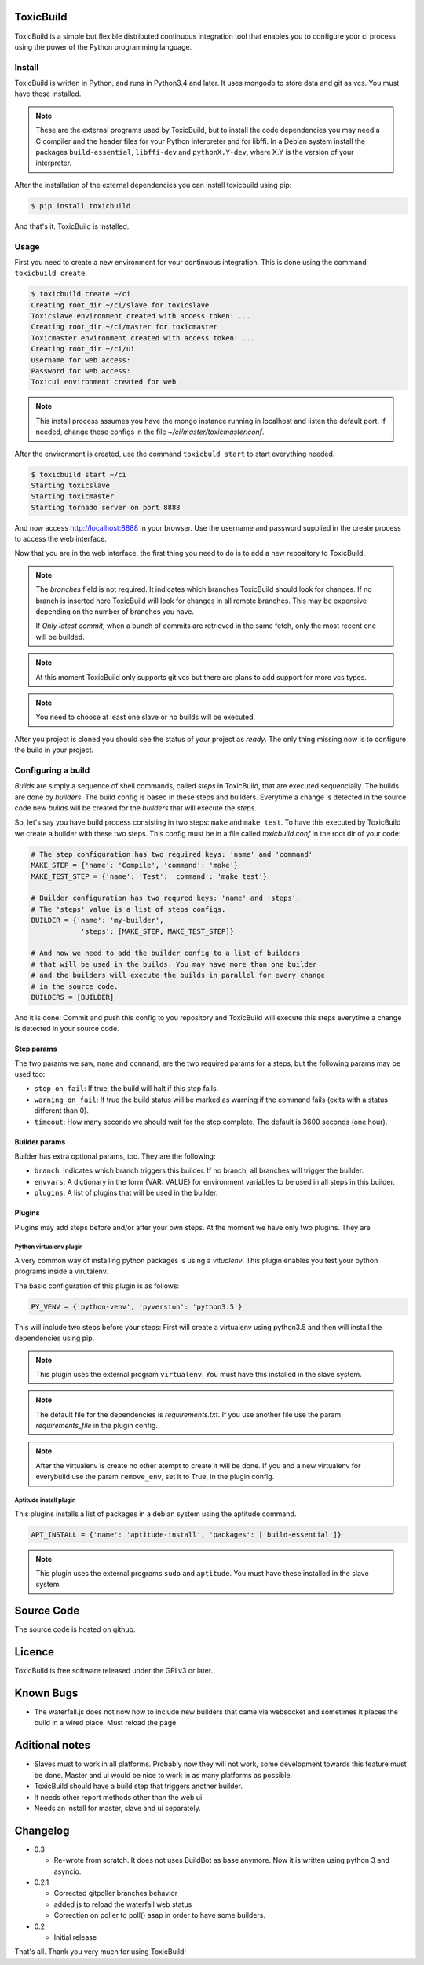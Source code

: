 .. toxicbuild documentation master file, created by
   sphinx-quickstart on Thu May 15 21:22:59 2014.
   You can adapt this file completely to your liking, but it should at least
   contain the root `toctree` directive.


ToxicBuild |toxicbuild-logo|
============================

.. |toxicbuild-logo| image:: ./_static/Logo.svg
    :alt: Simple and flexible continuous itegration tool.

ToxicBuild is a simple but flexible distributed continuous integration tool
that enables you to configure your ci process using the power of the Python
programming language.


Install
+++++++

ToxicBuild is written in Python, and runs in Python3.4 and later. It uses
mongodb to store data and git as vcs. You must have these installed.

.. note::

   These are the external programs used by ToxicBuild, but to install the
   code dependencies you may need a C compiler and the header files for your
   Python interpreter and for libffi. In a Debian system install the packages
   ``build-essential``, ``libffi-dev`` and ``pythonX.Y-dev``, where X.Y is the
   version of your interpreter.

After the installation of the external dependencies you can install toxicbuild
using pip:

.. code-block:: sh

   $ pip install toxicbuild


And that's it. ToxicBuild is installed.


Usage
+++++

First you need to create a new environment for your continuous integration.
This is done using the command ``toxicbuild create``.

.. code-block:: sh

    $ toxicbuild create ~/ci
    Creating root_dir ~/ci/slave for toxicslave
    Toxicslave environment created with access token: ...
    Creating root_dir ~/ci/master for toxicmaster
    Toxicmaster environment created with access token: ...
    Creating root_dir ~/ci/ui
    Username for web access:
    Password for web access:
    Toxicui environment created for web


.. note::

   This install process assumes you have the mongo instance running in
   localhost and listen the default port. If needed, change these configs
   in the file `~/ci/master/toxicmaster.conf`.

After the environment is created, use the command ``toxicbuld start`` to
start everything needed.

.. code-block:: sh

    $ toxicbuild start ~/ci
    Starting toxicslave
    Starting toxicmaster
    Starting tornado server on port 8888

And now access http://localhost:8888 in your browser. Use the username and
password supplied in the create process to access the web interface.

Now that you are in the web interface, the first thing you need to do is
to add a new repository to ToxicBuild.

|add-repo-img|

.. |add-repo-img| image:: ./_static/add-repo.png
    :alt: Adding new repository


.. note::

   The `branches` field is not required. It indicates which branches ToxicBuild
   should look for changes. If no branch is inserted here ToxicBuild will look
   for changes in all remote branches. This may be expensive depending on the
   number of branches you have.

   If `Only latest commit`, when a bunch of commits are retrieved in the same
   fetch, only the most recent one will be builded.

.. note::

   At this moment ToxicBuild only supports git vcs but there are plans to
   add support for more vcs types.

.. note::

   You need to choose at least one slave or no builds will be executed.


After you project is cloned you should see the status of your project
as `ready`. The only thing missing now is to configure the build in
your project.


Configuring a build
+++++++++++++++++++

`Builds` are simply a sequence of shell commands, called `steps` in
ToxicBuild, that are executed sequencially. The builds are done by
`builders`. The build config is based in these steps and builders.
Everytime a change is detected in the source code new `builds` will be
created for the `builders` that will execute the `steps`.

So, let's say you have build process consisting in two steps: ``make`` and
``make test``. To have this executed by ToxicBuild we create a builder
with these two steps. This config must be in a file called `toxicbuild.conf`
in the root dir of your code:

.. code-block:: python

    # The step configuration has two required keys: 'name' and 'command'
    MAKE_STEP = {'name': 'Compile', 'command': 'make'}
    MAKE_TEST_STEP = {'name': 'Test': 'command': 'make test'}

    # Builder configuration has two requred keys: 'name' and 'steps'.
    # The 'steps' value is a list of steps configs.
    BUILDER = {'name': 'my-builder',
		'steps': [MAKE_STEP, MAKE_TEST_STEP]}

    # And now we need to add the builder config to a list of builders
    # that will be used in the builds. You may have more than one builder
    # and the builders will execute the builds in parallel for every change
    # in the source code.
    BUILDERS = [BUILDER]


And it is done! Commit and push this config to you repository and ToxicBuild
will execute this steps everytime a change is detected in your source code.

Step params
-----------

The two params we saw, ``name`` and ``command``, are the two required params
for a steps, but the following params may be used too:

* ``stop_on_fail``: If true, the build will halt if this step fails.
* ``warning_on_fail``: If true the build status will be marked as warning if
  the command fails (exits with a status different than 0).
* ``timeout``: How many seconds we should wait for the step complete. The
  default is 3600 seconds (one hour).

Builder params
--------------

Builder has extra optional params, too. They are the following:

* ``branch``: Indicates which branch triggers this builder. If no branch, all
  branches will trigger the builder.
* ``envvars``: A dictionary in the form {VAR: VALUE} for environment variables
  to be used in all steps in this builder.
* ``plugins``: A list of plugins that will be used in the builder.


Plugins
-------

Plugins may add steps before and/or after your own steps. At the moment we have
only two plugins. They are

Python virtualenv plugin
^^^^^^^^^^^^^^^^^^^^^^^^

A very common way of installing python packages is using a `vitualenv`.
This plugin enables you test your python programs inside a virutalenv.

The basic configuration of this plugin is as follows:

.. code-block:: python

    PY_VENV = {'python-venv', 'pyversion': 'python3.5'}

This will include two steps before your steps: First will create a virtualenv
using python3.5 and then will install the dependencies using pip.

.. note::

   This plugin uses the external program ``virtualenv``. You must have this
   installed in the slave system.

.. note::

   The default file for the dependencies is `requirements.txt`. If you
   use another file use the param `requirements_file` in the plugin
   config.

.. note::

   After the virtualenv is create no other atempt to create it will be done.
   If you and a new virtualenv for everybuild use the param ``remove_env``, set
   it to True, in the plugin config.


Aptitude install plugin
^^^^^^^^^^^^^^^^^^^^^^^

This plugins installs a list of packages in a debian system using the aptitude
command.

.. code-block:: python

   APT_INSTALL = {'name': 'aptitude-install', 'packages': ['build-essential']}

.. note::

   This plugin uses the external programs ``sudo`` and ``aptitude``. You must
   have these installed in the slave system.


Source Code
===========

The source code is hosted on github.


Licence
=======

ToxicBuild is free software released under the GPLv3 or later.


Known Bugs
==========

- The waterfall.js does not now how to include new builders that came via
  websocket and sometimes it places the build in a wired place. Must reload
  the page.


Aditional notes
===============

- Slaves must to work in all platforms. Probably now they will not work, some
  development towards this feature must be done. Master and ui would be nice to
  work in as many platforms as possible.

- ToxicBuild should have a build step that triggers another builder.

- It needs other report methods other than the web ui.

- Needs an install for master, slave and ui separately.


Changelog
=========

* 0.3

  - Re-wrote from scratch. It does not uses BuildBot as base anymore. Now it is
    written using python 3 and asyncio.

* 0.2.1

  - Corrected gitpoller branches behavior
  - added js to reload the waterfall web status
  - Correction on poller to poll() asap in order to have some builders.


* 0.2

  - Initial release



That's all. Thank you very much for using ToxicBuild!
